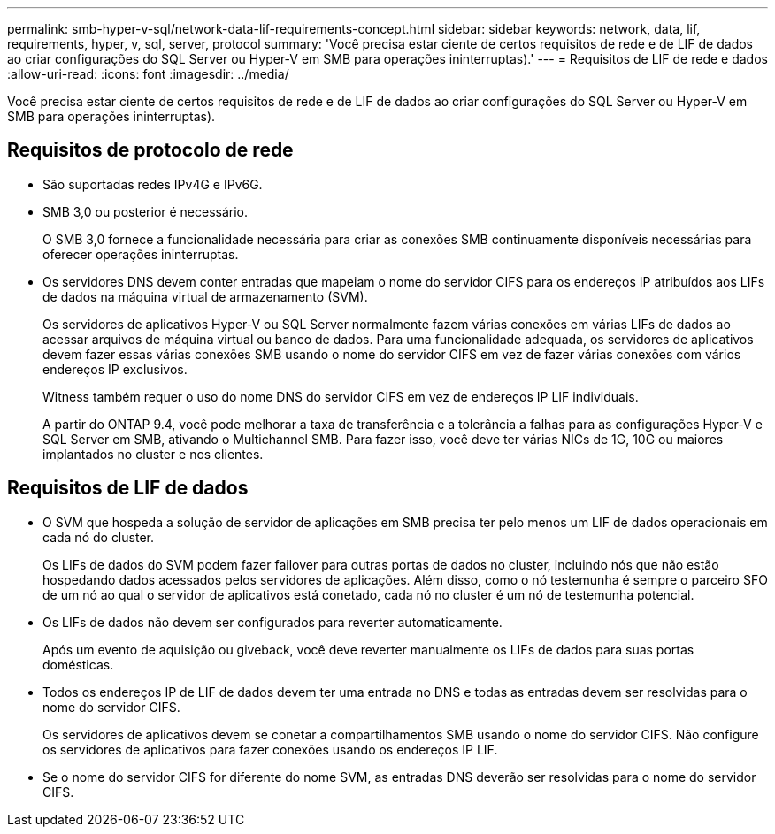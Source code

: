 ---
permalink: smb-hyper-v-sql/network-data-lif-requirements-concept.html 
sidebar: sidebar 
keywords: network, data, lif, requirements, hyper, v, sql, server, protocol 
summary: 'Você precisa estar ciente de certos requisitos de rede e de LIF de dados ao criar configurações do SQL Server ou Hyper-V em SMB para operações ininterruptas).' 
---
= Requisitos de LIF de rede e dados
:allow-uri-read: 
:icons: font
:imagesdir: ../media/


[role="lead"]
Você precisa estar ciente de certos requisitos de rede e de LIF de dados ao criar configurações do SQL Server ou Hyper-V em SMB para operações ininterruptas).



== Requisitos de protocolo de rede

* São suportadas redes IPv4G e IPv6G.
* SMB 3,0 ou posterior é necessário.
+
O SMB 3,0 fornece a funcionalidade necessária para criar as conexões SMB continuamente disponíveis necessárias para oferecer operações ininterruptas.

* Os servidores DNS devem conter entradas que mapeiam o nome do servidor CIFS para os endereços IP atribuídos aos LIFs de dados na máquina virtual de armazenamento (SVM).
+
Os servidores de aplicativos Hyper-V ou SQL Server normalmente fazem várias conexões em várias LIFs de dados ao acessar arquivos de máquina virtual ou banco de dados. Para uma funcionalidade adequada, os servidores de aplicativos devem fazer essas várias conexões SMB usando o nome do servidor CIFS em vez de fazer várias conexões com vários endereços IP exclusivos.

+
Witness também requer o uso do nome DNS do servidor CIFS em vez de endereços IP LIF individuais.

+
A partir do ONTAP 9.4, você pode melhorar a taxa de transferência e a tolerância a falhas para as configurações Hyper-V e SQL Server em SMB, ativando o Multichannel SMB. Para fazer isso, você deve ter várias NICs de 1G, 10G ou maiores implantados no cluster e nos clientes.





== Requisitos de LIF de dados

* O SVM que hospeda a solução de servidor de aplicações em SMB precisa ter pelo menos um LIF de dados operacionais em cada nó do cluster.
+
Os LIFs de dados do SVM podem fazer failover para outras portas de dados no cluster, incluindo nós que não estão hospedando dados acessados pelos servidores de aplicações. Além disso, como o nó testemunha é sempre o parceiro SFO de um nó ao qual o servidor de aplicativos está conetado, cada nó no cluster é um nó de testemunha potencial.

* Os LIFs de dados não devem ser configurados para reverter automaticamente.
+
Após um evento de aquisição ou giveback, você deve reverter manualmente os LIFs de dados para suas portas domésticas.

* Todos os endereços IP de LIF de dados devem ter uma entrada no DNS e todas as entradas devem ser resolvidas para o nome do servidor CIFS.
+
Os servidores de aplicativos devem se conetar a compartilhamentos SMB usando o nome do servidor CIFS. Não configure os servidores de aplicativos para fazer conexões usando os endereços IP LIF.

* Se o nome do servidor CIFS for diferente do nome SVM, as entradas DNS deverão ser resolvidas para o nome do servidor CIFS.

